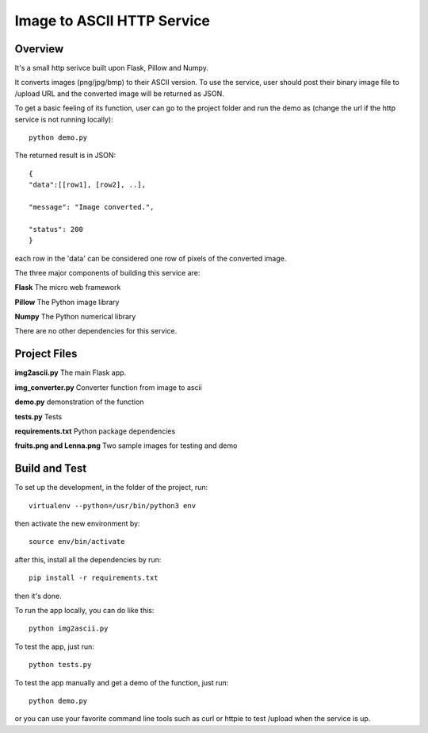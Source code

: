 ==========================================================
Image to ASCII HTTP Service
==========================================================

Overview
========

It's a small http serivce built upon Flask, Pillow and Numpy.

It converts images (png/jpg/bmp) to their ASCII version. To use
the service, user should post their binary image file to /upload
URL and the converted image will be returned as JSON.

To get a basic feeling of its function, user can go to the project folder
and run the demo as (change the url if the http service is not running locally)::

   python demo.py

The returned result is in JSON::

   {
   "data":[[row1], [row2], ..],

   "message": "Image converted.",

   "status": 200
   }

each row in the 'data' can be considered one row of pixels of the converted image.

The three major components of building this service are:

**Flask**    The micro web framework

**Pillow**   The Python image library

**Numpy**    The Python numerical library

There are no other dependencies for this service.

Project Files
=============
**img2ascii.py**    The main Flask app.

**img_converter.py**  Converter function from image to ascii

**demo.py**  demonstration of the function

**tests.py**  Tests

**requirements.txt**  Python package dependencies

**fruits.png and Lenna.png**  Two sample images for testing and demo

Build  and Test
============================================
To set up the development, in the folder of the project, run::

    virtualenv --python=/usr/bin/python3 env

then activate the new environment by::

    source env/bin/activate

after this, install all the dependencies by run::

    pip install -r requirements.txt

then it's done.

To run the app locally, you can do like this::

    python img2ascii.py

To test the app, just run::

    python tests.py

To test the app manually and get a demo of the function, just run::

    python demo.py

or you can use your favorite command line tools such as curl or httpie to test
/upload when the service is up.
